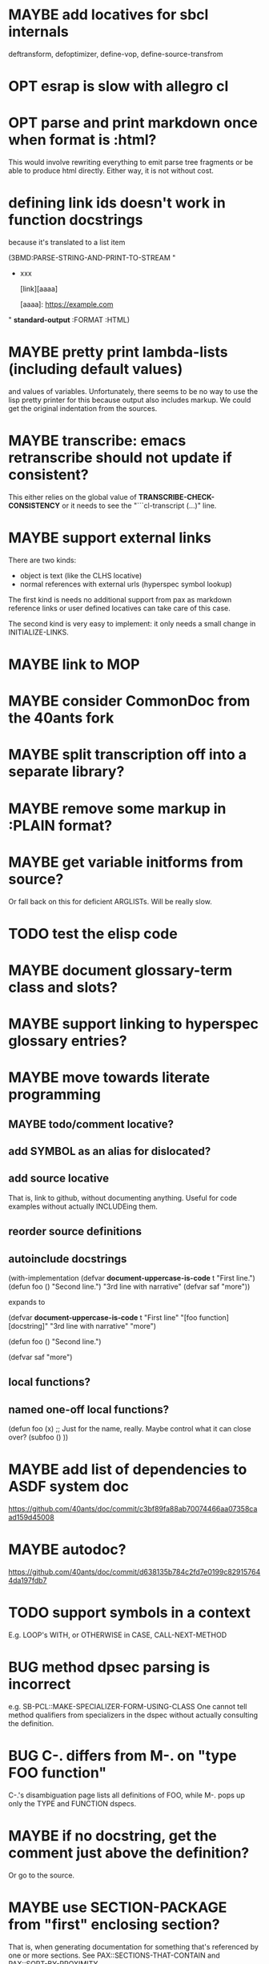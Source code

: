 #+STARTUP: overview
#+SEQ_TODO: TODO(t@) NEXT(n@) STARTED(s@) WAITING(w@) | DONE(d@) OLD(o@) CANCELLED(c@)
#+TODO: MAYBE(m@) FAILED(f@) LOG(l@) DEFERRED(e@) BUG(b@)
* MAYBE add locatives for sbcl internals
deftransform, defoptimizer, define-vop, define-source-transfrom
* OPT esrap is slow with allegro cl
* OPT parse and print markdown once when *format* is :html?
This would involve rewriting everything to emit parse tree fragments or be able to produce html directly. Either way, it is not without cost.
* defining link ids doesn't work in function docstrings
because it's translated to a list item

(3BMD:PARSE-STRING-AND-PRINT-TO-STREAM "
- xxx

    [link][aaaa]
    
    [aaaa]: https://example.com

" *standard-output* :FORMAT :HTML)
* MAYBE pretty print lambda-lists (including default values)
and values of variables. Unfortunately, there seems to be no way to
use the lisp pretty printer for this because output also includes
markup. We could get the original indentation from the sources.
* MAYBE transcribe: emacs retranscribe should not update if consistent?
This either relies on the global value of
*TRANSCRIBE-CHECK-CONSISTENCY* or it needs to see the
"```cl-transcript (...)" line.
* MAYBE support external links
There are two kinds:
- object is text (like the CLHS locative)
- normal references with external urls (hyperspec symbol lookup)

The first kind is needs no additional support from pax as markdown
reference links or user defined locatives can take care of this case.

The second kind is very easy to implement: it only needs a small
change in INITIALIZE-LINKS.
* MAYBE link to MOP
* MAYBE consider CommonDoc from the 40ants fork
* MAYBE split transcription off into a separate library?
* MAYBE remove some markup in :PLAIN format?
* MAYBE get variable initforms from source?
Or fall back on this for deficient ARGLISTs. Will be really slow.
* TODO test the elisp code
* MAYBE document glossary-term class and slots?
* MAYBE support linking to hyperspec glossary entries?
* MAYBE move towards literate programming
** MAYBE todo/comment locative?
** add SYMBOL as an alias for dislocated?
** add source locative
That is, link to github, without documenting anything. Useful for code
examples without actually INCLUDEing them.
** reorder source definitions
** autoinclude docstrings
(with-implementation
  (defvar *document-uppercase-is-code* t
    "First line.")
  (defun foo ()
    "Second line.")
  "3rd line with narrative"
  (defvar saf
    "more"))

expands to

(defvar *document-uppercase-is-code* t
  "First line"
  "[foo function][docstring]"
  "3rd line with narrative"
  "more")

(defun foo ()
  "Second line.")

(defvar saf
  "more")
** local functions?
** named one-off local functions?
(defun foo (x)
  ;; Just for the name, really. Maybe control what it can close over?
  (subfoo ()
   ))
* MAYBE add list of dependencies to ASDF system doc
https://github.com/40ants/doc/commit/c3bf89fa88ab70074466aa07358caad159d45008
* MAYBE autodoc?
https://github.com/40ants/doc/commit/d638135b784c2fd7e0199c829157644da197fdb7
* TODO support symbols in a context
E.g. LOOP's WITH, or OTHERWISE in CASE, CALL-NEXT-METHOD
* BUG method dpsec parsing is incorrect
e.g. SB-PCL::MAKE-SPECIALIZER-FORM-USING-CLASS One cannot tell method
qualifiers from specializers in the dspec without actually consulting
the definition.
* BUG C-. differs from M-. on "type FOO function"
C-.'s disambiguation page lists all definitions of FOO, while M-. pops
up only the TYPE and FUNCTION dspecs.

* MAYBE if no docstring, get the comment just above the definition?
Or go to the source.
* MAYBE use SECTION-PACKAGE from "first" enclosing section?
That is, when generating documentation for something that's referenced
by one or more sections. See PAX::SECTIONS-THAT-CONTAIN and
PAX::SORT-BY-PROXIMITY.
